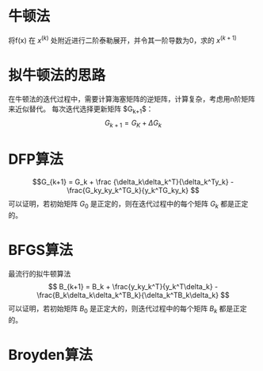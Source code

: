 ﻿#+OPTIONS: tex:dvipng
#+HTML_HEAD: <link rel="stylesheet" type="text/css" href="orgstyle.css"/>

* 牛顿法
  将f(x) 在 $x^{(k)}$ 处附近进行二阶泰勒展开，并令其一阶导数为0，求的 $x^{(k+1)}$ 
* 拟牛顿法的思路
  在牛顿法的迭代过程中，需要计算海塞矩阵的逆矩阵，计算复杂，考虑用n阶矩阵来近似替代。
  每次迭代选择更新矩阵 $G_{k+1}$：
  $$ G_{k+1} = G_{K} + \Delta 
  G_{k} $$
* DFP算法
  $$G_{k+1} = G_k + \frac {\delta_k\delta_k^T}{\delta_k^Ty_k} - \frac{G_ky_ky_k^TG_k}{y_k^TG_ky_k} $$
  可以证明，若初始矩阵 $G_0$ 是正定的，则在迭代过程中的每个矩阵 $G_k$ 都是正定的。

* BFGS算法
  最流行的拟牛顿算法
  $$ B_{k+1} = B_k + \frac{y_ky_k^T}{y_k^T\delta_k} - \frac{B_k\delta_k\delta_k^TB_k}{\delta_k^TB_k\delta_k} $$
  可以证明，若初始矩阵 $B_0$ 是正定大的，则迭代过程中的每个矩阵 $B_k$ 都是正定的。
  
* Broyden算法
